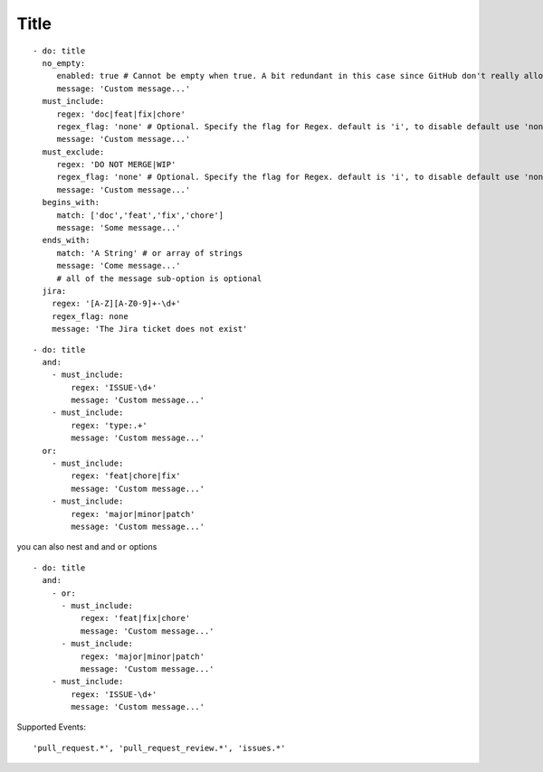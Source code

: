 Title
^^^^^^^^^^^^^^

::

    - do: title
      no_empty:
         enabled: true # Cannot be empty when true. A bit redundant in this case since GitHub don't really allow it. :-)
         message: 'Custom message...'
      must_include:
         regex: 'doc|feat|fix|chore'
         regex_flag: 'none' # Optional. Specify the flag for Regex. default is 'i', to disable default use 'none'
         message: 'Custom message...'
      must_exclude:
         regex: 'DO NOT MERGE|WIP'
         regex_flag: 'none' # Optional. Specify the flag for Regex. default is 'i', to disable default use 'none'
         message: 'Custom message...'
      begins_with:
         match: ['doc','feat','fix','chore']
         message: 'Some message...'
      ends_with:
         match: 'A String' # or array of strings
         message: 'Come message...'
         # all of the message sub-option is optional
      jira:
        regex: '[A-Z][A-Z0-9]+-\d+'
        regex_flag: none
        message: 'The Jira ticket does not exist'

::

    - do: title
      and:
        - must_include:
            regex: 'ISSUE-\d+'
            message: 'Custom message...'
        - must_include:
            regex: 'type:.+'
            message: 'Custom message...'
      or:
        - must_include:
            regex: 'feat|chore|fix'
            message: 'Custom message...'
        - must_include:
            regex: 'major|minor|patch'
            message: 'Custom message...'

you can also nest ``and`` and ``or`` options

::

    - do: title
      and:
        - or:
          - must_include:
              regex: 'feat|fix|chore'
              message: 'Custom message...'
          - must_include:
              regex: 'major|minor|patch'
              message: 'Custom message...'
        - must_include:
            regex: 'ISSUE-\d+'
            message: 'Custom message...'


Supported Events:
::

    'pull_request.*', 'pull_request_review.*', 'issues.*'
